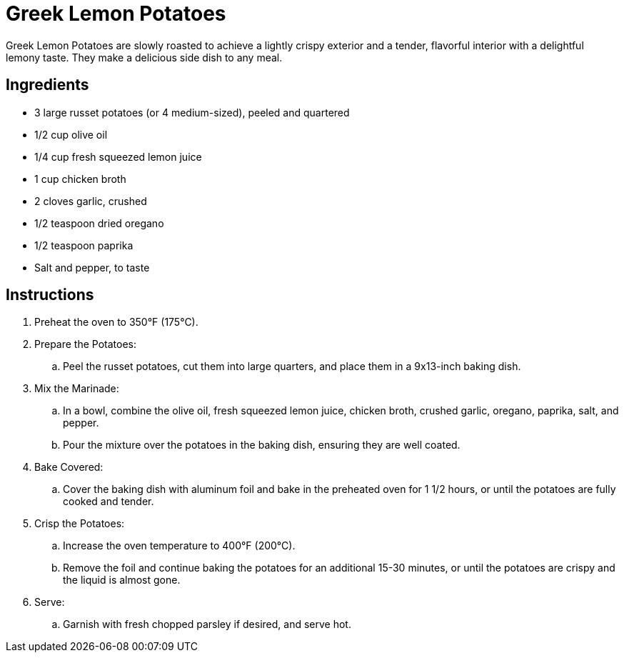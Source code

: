 = Greek Lemon Potatoes
Greek Lemon Potatoes are slowly roasted to achieve a lightly crispy exterior and a tender, flavorful interior with a delightful lemony taste. They make a delicious side dish to any meal.

== Ingredients
* 3 large russet potatoes (or 4 medium-sized), peeled and quartered
* 1/2 cup olive oil
* 1/4 cup fresh squeezed lemon juice
* 1 cup chicken broth
* 2 cloves garlic, crushed
* 1/2 teaspoon dried oregano
* 1/2 teaspoon paprika
* Salt and pepper, to taste

== Instructions
. Preheat the oven to 350°F (175°C).

. Prepare the Potatoes:
.. Peel the russet potatoes, cut them into large quarters, and place them in a 9x13-inch baking dish.

. Mix the Marinade:
.. In a bowl, combine the olive oil, fresh squeezed lemon juice, chicken broth, crushed garlic, oregano, paprika, salt, and pepper.
.. Pour the mixture over the potatoes in the baking dish, ensuring they are well coated.

. Bake Covered:
.. Cover the baking dish with aluminum foil and bake in the preheated oven for 1 1/2 hours, or until the potatoes are fully cooked and tender.

. Crisp the Potatoes:
.. Increase the oven temperature to 400°F (200°C).
.. Remove the foil and continue baking the potatoes for an additional 15-30 minutes, or until the potatoes are crispy and the liquid is almost gone.

. Serve:
.. Garnish with fresh chopped parsley if desired, and serve hot.

